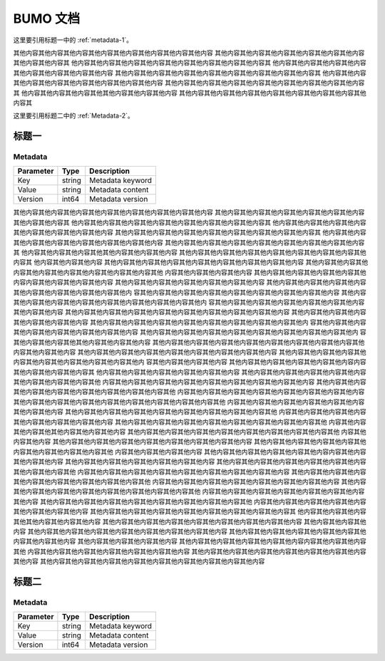 BUMO 文档
=========

这里要引用标题一中的 :ref:`metadata-1`。

其他内容其他内容其他内容其他内容其他内容其他内容其他内容其他内容
其他内容其他内容其他内容其他内容其他内容其他内容其他内容其他内容其
他内容其他内容其他内容其他内容其他内容其他内容其他内容其他内容其
他内容其他内容其他内容其他内容其他内容其他内容其他内容其他内容
其他内容其他内容其他内容其他内容其他内容其他内容其他内容其他内容其
他内容其他内容其他内容其他内容其他内容其他内容其他内容其他内容
其他内容其他内容其他内容其他内容其他内容其他内容其他内容其他内容其
他内容其他内容其他内容其他其他内容其他内容其他内容
其他内容其他内容其他内容其他内容其他内容其他内容其他内容其他内容其


这里要引用标题二中的 :ref:`Metadata-2`。




标题一
-------



.. _metadata-1:

Metadata
+++++++++

+-----------+--------+------------------+
| Parameter | Type   | Description      |
+===========+========+==================+
| Key       | string | Metadata keyword |
+-----------+--------+------------------+
| Value     | string | Metadata content |
+-----------+--------+------------------+
| Version   | int64  | Metadata version |
+-----------+--------+------------------+

其他内容其他内容其他内容其他内容其他内容其他内容其他内容其他内容
其他内容其他内容其他内容其他内容其他内容其他内容其他内容其他内容其
他内容其他内容其他内容其他内容其他内容其他内容其他内容其他内容其
他内容其他内容其他内容其他内容其他内容其他内容其他内容其他内容
其他内容其他内容其他内容其他内容其他内容其他内容其他内容其他内容其
他内容其他内容其他内容其他内容其他内容其他内容其他内容其他内容
其他内容其他内容其他内容其他内容其他内容其他内容其他内容其他内容其
他内容其他内容其他内容其他其他内容其他内容其他内容
其他内容其他内容其他内容其他内容其他内容其他内容其他内容其他内容其
他内容其他内容其他内容
其他内容其他内容其他内容其他内容其他内容其他内容其他内容其他内容
其他内容其他内容其他内容其他内容其他内容其他内容其他内容其他内容其他
内容其他内容其他内容其他内容
其他内容其他内容其他内容其他内容其他内容内容其他内容其他内容其他内容
其他内容其他内容其他内容其他内容其他内容其他内容
其他内容其他内容其他内容其他内容其他内容其他内容其他内容其他内容其他内
容其他内容其他内容其他内容其他内容其他内容其他内容其他内容其他内容
其他内容其他内容其他内容其他内容其他内容其他内容其他内容其他内容其他内
容其他内容其他内容其他内容其他内容其他内容其他内容其他内容其他内容
其他内容其他内容其他内容其他内容其他内容其他内容其他内容其他内容其他内容
其他内容其他内容其他内容其他内容其他内容其他内容
其他内容其他内容其他内容其他内容其他内容其他内容其他内容其他内容其他内
容其他内容其他内容其他内容其他内容其他内容其他内容其他内容
其他内容其他内容其他内容其他内容其他内容其他内容其他内容其他内容其他内
容其他内容其他内容其他其他内容其他内容其他内容
其他内容其他内容其他内容其他内容其他内容其他内容其他内容其他内容其他
内容其他内容其他内容
其他内容其他内容其他内容其他内容其他内容其他内容其他内容其他内容
其他内容其他内容其他内容其他内容其他内容其他内容其他内容其他内容其他内
容其他内容其他内容其他内容
其他内容其他内容其他内容其他内容其他内容内容其他内容其他内容其他内容其
他内容其他内容其他内容其他内容其他内容其他内容
其他内容其他内容其他内容其他内容其他内容其他内容其他内容其他内容其他
内容其他内容其他内容其他内容其他内容其他内容其他内容其他内容其他内容
其他内容其他内容其他内容其他内容其他内容其他内容其他内容其他内容其他
内容其他内容其他内容其他内容其他内容其他内容其他内容其他内容
其他内容其他内容其他内容其他内容其他内容其他内容其他内容其他内容其他
内容其他内容其他内容其他内容其他内容其他内容其他内容其他内容
其他内容其他内容其他内容其他内容其他内容其他内容其他内容其他内容其他
内容其他内容其他内容其他内容其他内容其他内容其他内容其他内容
其他内容其他内容其他内容其他内容其他内容其他内容其他内容其他内容其他
内容其他内容其他内容其他其他内容其他内容其他内容
其他内容其他内容其他内容其他内容其他内容其他内容其他内容其他内容其他
内容其他内容其他内容
其他内容其他内容其他内容其他内容其他内容其他内容其他内容其他内容
其他内容其他内容其他内容其他内容其他内容其他内容其他内容其他内容其他
内容其他内容其他内容其他内容
其他内容其他内容其他内容其他内容其他内容内容其他内容其他内容其他内容
其他内容其他内容其他内容其他内容其他内容其他内容
其他内容其他内容其他内容其他内容其他内容其他内容其他内容其他内容其他
内容其他内容其他内容其他内容其他内容其他内容其他内容其他内容其他内容
其他内容其他内容其他内容其他内容其他内容其他内容其他内容其他内容其他
内容其他内容其他内容其他内容其他内容其他内容其他内容其他内容
其他内容其他内容其他内容其他内容其他内容其他内容其他内容其他内容其他
内容其他内容其他内容其他内容其他内容其他内容其他内容其他内容
其他内容其他内容其他内容其他内容其他内容其他内容其他内容其他内容其他
内容其他内容其他内容其他内容其他内容其他内容其他内容其他内容
其他内容其他内容其他内容其他内容其他内容其他内容其他内容其他内容其
他内容其他内容其他内容其他其他内容其他内容其他内容
其他内容其他内容其他内容其他内容其他内容其他内容其他内容其他内容
其他内容其他内容其他内容
其他内容其他内容其他内容其他内容其他内容其他内容其他内容其他内容
其他内容其他内容其他内容其他内容其他内容其他内容其他内容其他内容
其他内容其他内容其他内容其他内容
其他内容其他内容其他内容其他内容其他内容内容其他内容其他内容其他
内容其他内容其他内容其他内容其他内容其他内容其他内容
其他内容其他内容其他内容其他内容其他内容其他内容其他内容其他内容
其他内容其他内容其他内容其他内容其他内容其他内容其他内容其他内容其他内容



标题二
------

.. _metadata-2:

Metadata
+++++++++

+-----------+--------+------------------+
| Parameter | Type   | Description      |
+===========+========+==================+
| Key       | string | Metadata keyword |
+-----------+--------+------------------+
| Value     | string | Metadata content |
+-----------+--------+------------------+
| Version   | int64  | Metadata version |
+-----------+--------+------------------+
